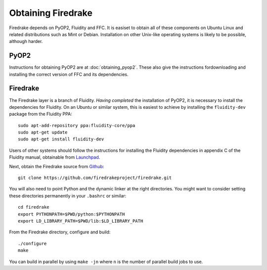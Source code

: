 Obtaining Firedrake
===================

Firedrake depends on PyOP2, Fluidity and FFC. It is easiset to obtain
all of these components on Ubuntu Linux and related distributions such
as Mint or Debian. Installation on other Unix-like operating systems
is likely to be possible, although harder.

PyOP2
-----

Instructions for obtaining PyOP2 are at :doc:`obtaining_pyop2`. These
also give the instructions fordownloading and installing the correct
version of FFC and its dependencies.

Firedrake
---------

The Firedrake layer is a branch of Fluidity. *Having completed* the
installation of PyOP2, it is necessary to install the dependencies for
Fluidity. On an Ubuntu or similar system, this is easiest to achieve
by installing the ``fluidity-dev`` package from the Fluidity PPA::

  sudo apt-add-repository ppa:fluidity-core/ppa
  sudo apt-get update
  sudo apt-get install fluidity-dev

Users of other systems should follow the instructions for installing
the Fluidity dependencies in appendix C of the Fluidity manual,
obtainable from `Launchpad
<https://launchpad.net/fluidity/+download>`_.

Next, obtain the Firedrake source from `Github
<http://github.com/firedrakeproject/firedrake>`_: ::

 git clone https://github.com/firedrakeproject/firedrake.git

You will also need to point Python and the dynamic linker at the right
directories. You might want to consider setting these directories
permanently in your ``.bashrc`` or similar::

  cd firedrake
  export PYTHONPATH=$PWD/python:$PYTHONPATH
  export LD_LIBRARY_PATH=$PWD/lib:$LD_LIBRARY_PATH

From the Firedrake directory, configure and build::

 ./configure
 make

You can build in parallel by using ``make -jn`` where ``n`` is the
number of parallel build jobs to use.
